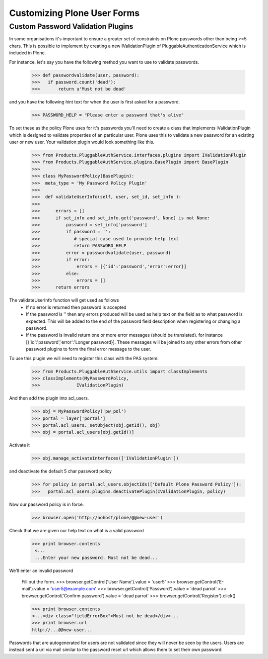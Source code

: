 Customizing Plone User Forms
============================

.. used in collective.developermanual


Custom Password Validation Plugins
----------------------------------

In some organisations it's important to ensure a greater set of constraints on Plone
passwords other than being >=5 chars. This is possible to implement by creating a new
IValidationPlugin of PluggableAuthenticationService which is included in Plone.

For instance, let's say you have the following method you want to use to validate
passwords.

  >>> def passwordvalidate(user, password):
  >>>   if password.count('dead'):
  >>>       return u'Must not be dead'

and you have the following hint text for when the user is first asked for a password.

  >>> PASSWORD_HELP = "Please enter a password that's alive"

To set these as the policy Plone uses for it's passwords you'll need to create a class
that implements IValidationPlugin which is designed to validate properties of an particular
user. Plone uses this to validate a new password for an existing user or new user.
Your validation plugin would look something like this.

  >>> from Products.PluggableAuthService.interfaces.plugins import IValidationPlugin
  >>> from Products.PluggableAuthService.plugins.BasePlugin import BasePlugin
  >>>
  >>> class MyPasswordPolicy(BasePlugin):
  >>>  meta_type = 'My Password Policy Plugin'
  >>>
  >>>  def validateUserInfo(self, user, set_id, set_info ):
  >>>
  >>>      errors = []
  >>>      if set_info and set_info.get('password', None) is not None:
  >>>          password = set_info['password']
  >>>          if password = '':
  >>>             # special case used to provide help text
  >>>             return PASSWORD_HELP
  >>>          error = passwordvalidate(user, password)
  >>>          if error:
  >>>              errors = [{'id':'password','error':error}]
  >>>          else:
  >>>              errors = []
  >>>      return errors


The validateUserInfo function will get used as follows
 - If no error is returned then password is accepted
 - If the password is '' then any errors produced will be used as help text
   on the field as to what password is expected. This will be added to the end of the
   password field description when registering or changing a password.
 - If the password is invalid return one or more error messages (should be translated).
   for instance [{'id':'password','error':'Longer password}]. These messages will be
   joined to any other errors from other password plugins to form the final error
   message to the user.


To use this plugin we will need to register this class with the PAS system.

  >>> from Products.PluggableAuthService.utils import classImplements
  >>> classImplements(MyPasswordPolicy,
  >>>              IValidationPlugin)

And then add the plugin into acl_users.

  >>> obj = MyPasswordPolicy('pw_pol')
  >>> portal = layer['portal']
  >>> portal.acl_users._setObject(obj.getId(), obj)
  >>> obj = portal.acl_users[obj.getId()]

Activate it

  >>> obj.manage_activateInterfaces(['IValidationPlugin'])

and deactivate the default 5 char password policy

  >>> for policy in portal.acl_users.objectIds(['Default Plone Password Policy']):
  >>>   portal.acl_users.plugins.deactivatePlugin(IValidationPlugin, policy)

Now our password policy is in force.

    >>> browser.open('http://nohost/plone/@@new-user')

Check that we are given our help text on what is a valid password

   >>> print browser.contents
    <...
    ...Enter your new password. Must not be dead...


We'll enter an invalid password

    Fill out the form.
    >>> browser.getControl('User Name').value = 'user5'
    >>> browser.getControl('E-mail').value = 'user5@example.com'
    >>> browser.getControl('Password').value = 'dead parrot'
    >>> browser.getControl('Confirm password').value = 'dead parrot'
    >>> browser.getControl('Register').click()

    >>> print browser.contents
    <...<div class="fieldErrorBox">Must not be dead</div>...
    >>> print browser.url
    http://...@@new-user...

Passwords that are autogenerated for users are not validated since they will never
be seen by the users. Users are instead sent a url via mail similar to the password
reset url which allows them to set their own password.
